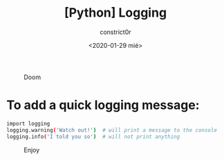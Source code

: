 #+title: [Python] Logging
#+author: constrict0r
#+date: <2020-01-29 mié>

#+CAPTION: Doom
#+NAME:   fig:cooking-with-doom
[[./img/cooking-with-doom.png]]

* To add a quick logging message:

  #+BEGIN_SRC bash
  import logging
  logging.warning('Watch out!')  # will print a message to the console
  logging.info('I told you so')  # will not print anything
  #+END_SRC

#+CAPTION: Enjoy
#+NAME:   fig:Ice Cream
[[./img/ice-cream.png]]
